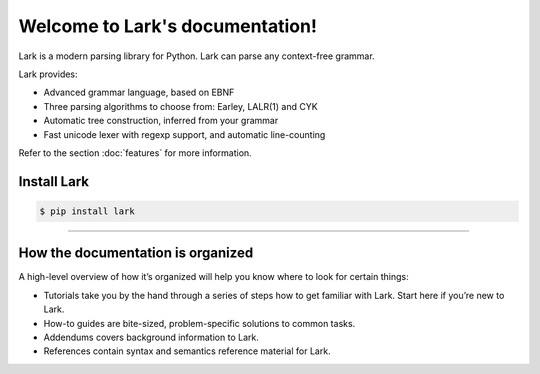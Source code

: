.. Lark documentation master file, created by
   sphinx-quickstart on Sun Aug 16 13:09:41 2020.
   You can adapt this file completely to your liking, but it should at least
   contain the root `toctree` directive.

Welcome to Lark's documentation!
================================


Lark is a modern parsing library for Python. Lark can parse any context-free grammar.

Lark provides:

- Advanced grammar language, based on EBNF
- Three parsing algorithms to choose from: Earley, LALR(1) and CYK
- Automatic tree construction, inferred from your grammar
- Fast unicode lexer with regexp support, and automatic line-counting

Refer to the section :doc:`features` for more information.


Install Lark
--------------

.. code:: bash

   $ pip install lark


-------

How the documentation is organized
----------------------------------

A high-level overview of how it’s organized will help you know where to look for certain things:

* Tutorials take you by the hand through a series of steps how to get familiar with Lark. Start here if you’re new to Lark.
* How-to guides are bite-sized, problem-specific solutions to common tasks.
* Addendums covers background information to Lark.
* References contain syntax and semantics reference material for Lark.

